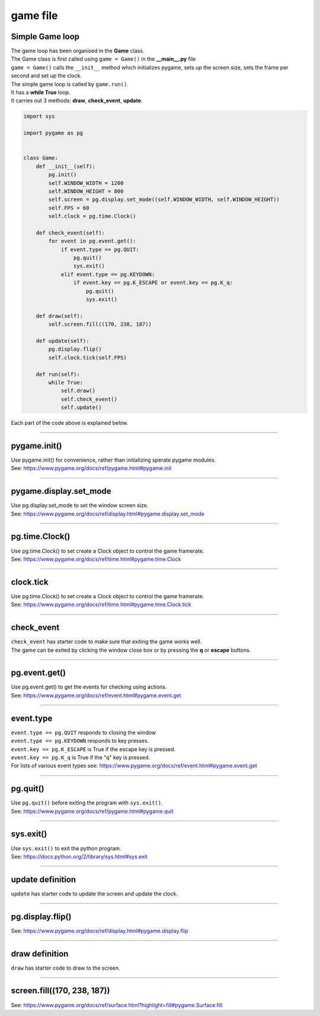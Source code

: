 ====================================================
game file
====================================================

Simple Game loop
-------------------

| The game loop has been organised in the **Game** class.

| The Game class is first called using ``game = Game()`` in the **__main__.py** file
| ``game = Game()`` calls the ``__init__`` method which initializes pygame, sets up the screen size, sets the frame per second and set up the clock.

| The simple game loop is called by ``game.run()``. 
| It has a **while True** loop.
| It carries out 3 methods: **draw**, **check_event**, **update**.


.. code-block:: python

    import sys

    import pygame as pg


    class Game:
        def __init__(self):
            pg.init()
            self.WINDOW_WIDTH = 1200
            self.WINDOW_HEIGHT = 800
            self.screen = pg.display.set_mode((self.WINDOW_WIDTH, self.WINDOW_HEIGHT))
            self.FPS = 60
            self.clock = pg.time.Clock()

        def check_event(self):
            for event in pg.event.get():
                if event.type == pg.QUIT:
                    pg.quit()
                    sys.exit()  
                elif event.type == pg.KEYDOWN:
                    if event.key == pg.K_ESCAPE or event.key == pg.K_q:
                        pg.quit()
                        sys.exit()

        def draw(self):
            self.screen.fill((170, 238, 187))

        def update(self):
            pg.display.flip()
            self.clock.tick(self.FPS)

        def run(self):
            while True:
                self.draw()
                self.check_event()
                self.update()


| Each part of the code above is explained below.


----

pygame.init()
---------------

| Use pygame.init() for convenience, rather than initializing sperate pygame modules.

.. py:method::  pygame.init()
    
    | Initialize all imported pygame modules

| See: https://www.pygame.org/docs/ref/pygame.html#pygame.init

----

pygame.display.set_mode
------------------------

| Use pg.display.set_mode to set the window screen size.

.. py:method::  pygame.display.set_mode(size=(0, 0), flags=0, depth=0, display=0, vsync=0)
    
    | Initialize a window or screen for display
    | Returns a display Surface object.
    | If no size is passed or is set to (0, 0), the created Surface will have the same size as the current screen resolution. 

| See: https://www.pygame.org/docs/ref/display.html#pygame.display.set_mode

----

pg.time.Clock()
--------------------

| Use pg.time.Clock() to set create a Clock object to control the game framerate.

.. py:method::  pygame.time.Clock()
    
    | Creates a new Clock object that can be used to track an amount of time. 
    | The clock also provides several functions to help control a game's framerate.

| See: https://www.pygame.org/docs/ref/time.html#pygame.time.Clock

----

clock.tick
--------------------

| Use pg.time.Clock() to set create a Clock object to control the game framerate.

.. py:method::  clock.tick(framerate=0)

    | Call if once per game loop (frame). 
    | If no argument is passed, it returns the milliseconds since the last call
    | If a framerate argument is passed, it will delay to keep the game running slower than the given ticks per second. 
    | By calling Clock.tick(60) once per frame, the program will never run at more than 60 frames per second.

| See: https://www.pygame.org/docs/ref/time.html#pygame.time.Clock.tick

----

check_event
-------------------
  
| ``check_event`` has starter code to make sure that exiting the game works well.
| The game can be exited by clicking the window close box or by pressing the **q** or **escape** buttons.

----

pg.event.get()
--------------------

| Use pg.event.get() to get the events for checking using actions.

.. py:method::  pygame.event.get()

    | get all the messages and remove them from the queue.

| See: https://www.pygame.org/docs/ref/event.html#pygame.event.get

----

event.type
--------------------

| ``event.type == pg.QUIT`` responds to closing the window
| ``event.type == pg.KEYDOWN`` responds to key presses.
| ``event.key == pg.K_ESCAPE`` is True if the escape key is pressed.
| ``event.key == pg.K_q`` is True if the "q" key is pressed.

| For lists of various event types see: https://www.pygame.org/docs/ref/event.html#pygame.event.get

----

pg.quit()
--------------------

| Use ``pg.quit()`` before exiting the program with ``sys.exit()``.

.. py:method::  pygame.quit()

    | Uninitialize all pygame modules that have previously been initialized. 
    | When the Python interpreter shuts down, this method is called regardless, 
    so the program should not need it, except to terminate the pygame resources and continue. 
    | It will not exit the program.

| See: https://www.pygame.org/docs/ref/pygame.html#pygame.quit

----

sys.exit()
--------------------

| Use ``sys.exit()`` to exit the python program.

.. py:method::  sys.exit()

    | Exit the program. Exit from python.

| See: https://docs.python.org/2/library/sys.html#sys.exit


----

update definition
------------------

| ``update`` has starter code to update the screen and update the clock.

----

pg.display.flip()
--------------------

.. py:method::  pygame.display.flip()

    | Update the full display Surface to the screen

| See: https://www.pygame.org/docs/ref/display.html#pygame.display.flip

----

draw definition
------------------

| ``draw`` has starter code to draw to the screen.

----

screen.fill((170, 238, 187))
-------------------------------

.. py:method::  fill(color, rect=None, special_flags=0)

    | Fill the Surface with a solid color. 
    | If no rect argument is given the entire Surface will be filled. 
    | The rect argument will limit the fill to a specific area.
    | The color argument can be either a RGB sequence, a RGBA sequence or a mapped color index. 
    | If using RGBA, the Alpha (A part of RGBA) is ignored unless the surface uses per pixel alpha (Surface has the SRCALPHA flag).

| See: https://www.pygame.org/docs/ref/surface.html?highlight=fill#pygame.Surface.fill



